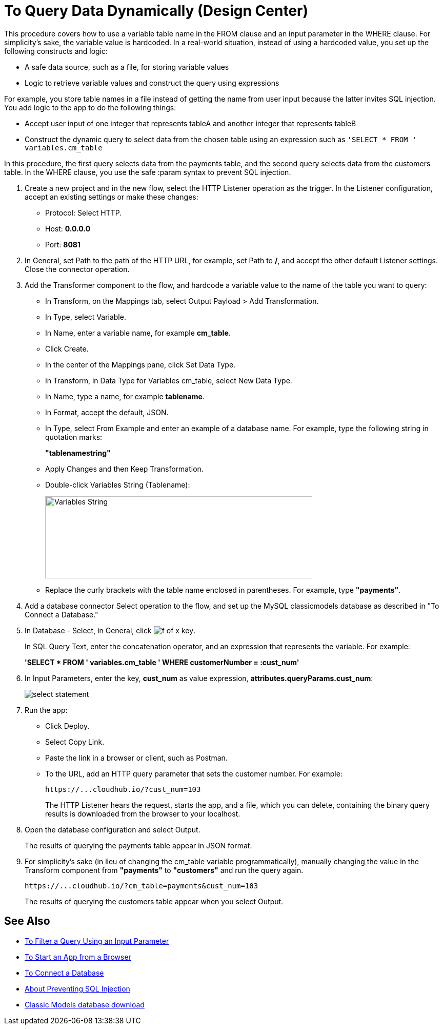 = To Query Data Dynamically (Design Center)

This procedure covers how to use a variable table name in the FROM clause and an input parameter in the WHERE clause. For simplicity's sake, the variable value is hardcoded. In a real-world situation, instead of using a hardcoded value, you set up the following constructs and logic:

* A safe data source, such as a file, for storing variable values
* Logic to retrieve variable values and construct the query using expressions

For example, you store table names in a file instead of getting the name from user input because the latter invites SQL injection. You add logic to the app to do the following things:

* Accept user input of one integer that represents tableA and another integer that represents tableB
* Construct the dynamic query to select data from the chosen table using an expression such as `'SELECT * FROM ' variables.cm_table`

In this procedure, the first query selects data from the payments table, and the second query selects data from the customers table. In the WHERE clause, you use the safe :param syntax to prevent SQL injection. 

. Create a new project and in the new flow, select the HTTP Listener operation as the trigger. In the Listener configuration, accept an existing settings or make these changes:
+
* Protocol: Select HTTP.
* Host: *0.0.0.0*
* Port: *8081*
+
. In General, set Path to the path of the HTTP URL, for example, set Path to */*, and accept the other default Listener settings. Close the connector operation.
. Add the Transformer component to the flow, and hardcode a variable value to the name of the table you want to query:
+
* In Transform, on the Mappings tab, select Output Payload > Add Transformation.
+
* In Type, select Variable.
+
* In Name, enter a variable name, for example *cm_table*.
+
* Click Create.
+
* In the center of the Mappings pane, click Set Data Type.
+
* In Transform, in Data Type for Variables cm_table, select New Data Type.
+
* In Name, type a name, for example *tablename*.
+
* In Format, accept the default, JSON.
+
* In Type, select From Example and enter an example of a database name. For example, type the following string in quotation marks:
+
*"tablenamestring"*
+
* Apply Changes and then Keep Transformation.
* Double-click Variables String (Tablename):
+
image::hardcode-var.png[Variables String,height=160,width=521]
+
* Replace the curly brackets with the table name enclosed in parentheses. For example, type *"payments"*.
+
. Add a database connector Select operation to the flow, and set up the MySQL classicmodels database as described in "To Connect a Database."
. In Database - Select, in General, click image:function-key.png[f of x key]. 
+
In SQL Query Text, enter the concatenation operator, and an expression that represents the variable. For example:
+
*'SELECT * FROM ' ++ variables.cm_table ++ ' WHERE customerNumber = :cust_num'*
+
. In Input Parameters, enter the key, *cust_num* as value expression, *attributes.queryParams.cust_num*:
+
image::db-connector-sql-query-txt.png[select statement]
+
. Run the app:
+
* Click Deploy.
* Select Copy Link.
+
* Paste the link in a browser or client, such as Postman.
+
* To the URL, add an HTTP query parameter that sets the customer number. For example:
+
`+https://...cloudhub.io/?cust_num=103+`
+
The HTTP Listener hears the request, starts the app, and a file, which you can delete, containing the binary query results is downloaded from the browser to your localhost. 
+
. Open the database configuration and select Output.
+
The results of querying the payments table appear in JSON format.
+
. For simplicity's sake (in lieu of changing the cm_table variable programmatically), manually changing the value in the Transform component from *"payments"* to *"customers"* and run the query again.
+
`+https://...cloudhub.io/?cm_table=payments&cust_num=103+`
+
The results of querying the customers table appear when you select Output.

== See Also

* link:/connectors/db-filter-query-task[To Filter a Query Using an Input Parameter]
* link:/connectors/http-trigger-app-from-browser[To Start an App from a Browser]
* link:/connectors/db-connect-database-task[To Connect a Database]
* link:/connectors/db-connector-prevent-sql-injection-concept[About Preventing SQL Injection]
* link:http://www.mysqltutorial.org/download/2[Classic Models database download]
